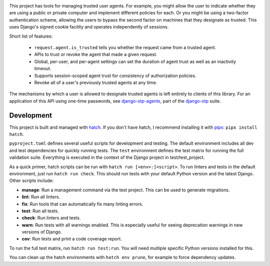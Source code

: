 .. image:: https://img.shields.io/pypi/v/django-agent-trust?color=blue
   :target: https://pypi.org/project/django-agent-trust/
   :alt: PyPI
.. image:: https://img.shields.io/readthedocs/django-agent-trust-official
   :target: https://django-agent-trust-official.readthedocs.io/
   :alt: Documentation
.. image:: https://img.shields.io/badge/github-django--agent--trust-green
   :target: https://github.com/django-otp/django-agent-trust
   :alt: Source
.. image:: https://img.shields.io/badge/code%20style-black-000000.svg
   :target: https://github.com/psf/black


This project has tools for managing trusted user agents. For example, you might
allow the user to indicate whether they are using a public or private computer
and implement different policies for each. Or you might be using a two-factor
authentication scheme, allowing the users to bypass the second factor on
machines that they designate as trusted. This uses Django's signed cookie
facility and operates independently of sessions.

Short list of features:

    - ``request.agent.is_trusted`` tells you whether the request came from a
      trusted agent.
    - APIs to trust or revoke the agent that made a given request.
    - Global, per-user, and per-agent settings can set the duration of agent
      trust as well as an inactivity timeout.
    - Supports session-scoped agent trust for consistency of authorization
      policies.
    - Revoke all of a user's previously trusted agents at any time.

The mechanisms by which a user is allowed to designate trusted agents is left
entirely to clients of this library. For an application of this API using
one-time passwords, see `django-otp-agents
<https://pypi.org/project/django-otp-agents>`_, part of the `django-otp
<https://pypi.org/project/django-otp>`_ suite.

.. end-of-doc-intro


Development
-----------

This project is built and managed with `hatch`_. If you don't have hatch, I
recommend installing it with `pipx`_: ``pipx install hatch``.

``pyproject.toml`` defines several useful scripts for development and testing.
The default environment includes all dev and test dependencies for quickly
running tests. The ``test`` environment defines the test matrix for running the
full validation suite. Everything is executed in the context of the Django
project in test/test\_project.

As a quick primer, hatch scripts can be run with ``hatch run [<env>:]<script>``.
To run linters and tests in the default environment, just run
``hatch run check``. This should run tests with your default Python version and
the latest Django. Other scripts include:

* **manage**: Run a management command via the test project. This can be used to
  generate migrations.
* **lint**: Run all linters.
* **fix**: Run tools that can automatically fix many linting errors.
* **test**: Run all tests.
* **check**: Run linters and tests.
* **warn**: Run tests with all warnings enabled. This is especially useful for
  seeing deprecation warnings in new versions of Django.
* **cov**: Run tests and print a code coverage report.

To run the full test matrix, run ``hatch run test:run``. You will need multiple
specific Python versions installed for this.

You can clean up the hatch environments with ``hatch env prune``, for example to
force dependency updates.


.. _hatch: https://hatch.pypa.io/
.. _pipx: https://pypa.github.io/pipx/
